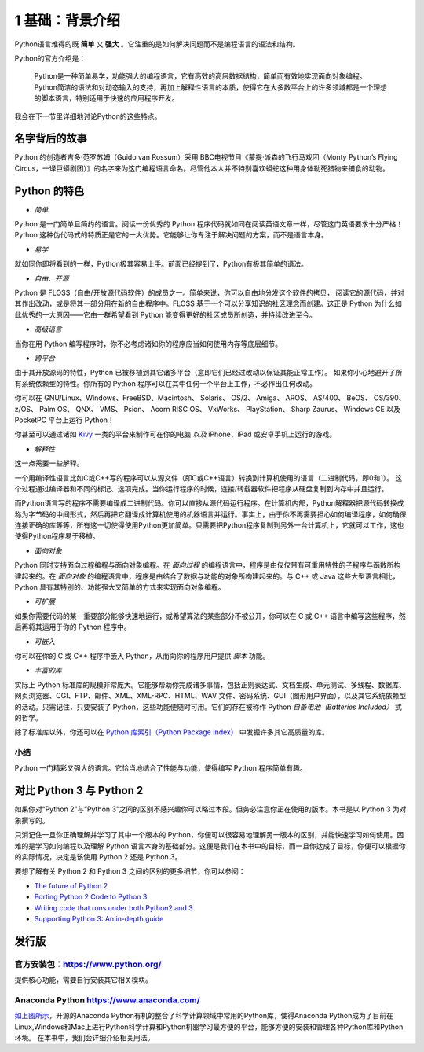 1 基础：背景介绍
================

Python语言难得的既 **简单** 又 **强大** 。它注重的是如何解决问题而不是编程语言的语法和结构。

Python的官方介绍是：

   Python是一种简单易学，功能强大的编程语言，它有高效的高层数据结构，简单而有效地实现面向对象编程。
   Python简洁的语法和对动态输入的支持，再加上解释性语言的本质，使得它在大多数平台上的许多领域都是一个理想的脚本语言，特别适用于快速的应用程序开发。

我会在下一节里详细地讨论Python的这些特点。

名字背后的故事
--------------

Python 的创造者吉多·范罗苏姆（Guido van Rossum）采用 BBC电视节目《蒙提·派森的飞行马戏团（Monty Python’s Flying Circus，一译巨蟒剧团）》的名字来为这门编程语言命名。尽管他本人并不特别喜欢蟒蛇这种用身体勒死猎物来捕食的动物。

Python 的特色
-------------

-  *简单*

Python 是一门简单且简约的语言。阅读一份优秀的 Python
程序代码就如同在阅读英语文章一样，尽管这门英语要求十分严格！Python
这种伪代码式的特质正是它的一大优势。它能够让你专注于解决问题的方案，而不是语言本身。

-  *易学*

就如同你即将看到的一样，Python极其容易上手。前面已经提到了，Python有极其简单的语法。

-  *自由、开源*

Python 是 FLOSS（自由/开放源代码软件）的成员之一。简单来说，你可以自由地分发这个软件的拷贝，
阅读它的源代码，并对其作出改动，或是将其一部分用在新的自由程序中。FLOSS
基于一个可以分享知识的社区理念而创建。这正是 Python 为什么如此优秀的一大原因——它由一群希望看到 Python
能变得更好的社区成员所创造，并持续改进至今。

-  *高级语言*

当你在用 Python 编写程序时，你不必考虑诸如你的程序应当如何使用内存等底层细节。

-  *跨平台*

由于其开放源码的特性，Python 已被移植到其它诸多平台（意即它们已经过改动以保证其能正常工作）。
如果你小心地避开了所有系统依赖型的特性。你所有的 Python 程序可以在其中任何一个平台上工作，不必作出任何改动。

你可以在 GNU/Linux、Windows、FreeBSD、Macintosh、 Solaris、 OS/2、
Amiga、 AROS、 AS/400、 BeOS、 OS/390、 z/OS、 Palm OS、 QNX、 VMS、
Psion、 Acorn RISC OS、 VxWorks、 PlayStation、 Sharp Zaurus、 Windows
CE 以及 PocketPC 平台上运行 Python！

你甚至可以通过诸如 `Kivy <http://kivy.org>`__ 一类的平台来制作可在你的电脑 *以及* iPhone、iPad 或安卓手机上运行的游戏。

-  *解释性*

这一点需要一些解释。

一个用编译性语言比如C或C++写的程序可以从源文件（即C或C++语言）转换到计算机使用的语言（二进制代码，即0和1）。
这个过程通过编译器和不同的标记、选项完成。当你运行程序的时候，连接/转载器软件把程序从硬盘复制到内存中并且运行。

而Python语言写的程序不需要编译成二进制代码。你可以直接从源代码运行程序。在计算机内部，Python解释器把源代码转换成称为字节码的中间形式，然后再把它翻译成计算机使用的机器语言并运行。事实上，由于你不再需要担心如何编译程序，如何确保连接正确的库等等，所有这一切使得使用Python更加简单。只需要把Python程序复制到另外一台计算机上，它就可以工作，这也使得Python程序易于移植。

-  *面向对象*

Python 同时支持面向过程编程与面向对象编程。在 *面向过程* 的编程语言中，程序是由仅仅带有可重用特性的子程序与函数所构建起来的。在
*面向对象* 的编程语言中，程序是由结合了数据与功能的对象所构建起来的。与 C++ 或 Java 这些大型语言相比，Python
具有其特别的、功能强大又简单的方式来实现面向对象编程。

-  *可扩展*

如果你需要代码的某一重要部分能够快速地运行，或希望算法的某些部分不被公开，你可以在 C 或 C++ 语言中编写这些程序，然后再将其运用于你的 Python 程序中。

-  *可嵌入*

你可以在你的 C 或 C++ 程序中嵌入 Python，从而向你的程序用户提供 *脚本* 功能。

-  *丰富的库*

实际上 Python 标准库的规模非常庞大。它能够帮助你完成诸多事情，包括正则表达式、文档生成、单元测试、多线程、数据库、网页浏览器、CGI、FTP、邮件、XML、XML-RPC、HTML、WAV
文件、密码系统、GUI（图形用户界面），以及其它系统依赖型的活动。只需记住，只要安装了 Python，这些功能便随时可用。它们的存在被称作 Python *自备电池（Batteries
Included）* 式的哲学。

除了标准库以外，你还可以在 `Python 库索引（Python Package Index） <http://pypi.python.org/pypi>`__ 中发掘许多其它高质量的库。

|image1|


小结
~~~~

Python 一门精彩又强大的语言。它恰当地结合了性能与功能，使得编写 Python 程序简单有趣。

对比 Python 3 与 Python 2
-------------------------

如果你对“Python 2”与“Python 3”之间的区别不感兴趣你可以略过本段。但务必注意你正在使用的版本。本书是以 Python 3 为对象撰写的。

只消记住一旦你正确理解并学习了其中一个版本的 Python，你便可以很容易地理解另一版本的区别，并能快速学习如何使用。困难的是学习如何编程以及理解
Python 语言本身的基础部分。这便是我们在本书中的目标，而一旦你达成了目标，你便可以根据你的实际情况，决定是该使用 Python 2 还是 Python 3。

要想了解有关 Python 2 和 Python 3 之间的区别的更多细节，你可以参阅：

-  `The future of Python 2 <http://lwn.net/Articles/547191/>`__
-  `Porting Python 2 Code to Python
   3 <https://docs.python.org/3/howto/pyporting.html>`__
-  `Writing code that runs under both Python2 and
   3 <https://wiki.python.org/moin/PortingToPy3k/BilingualQuickRef>`__
-  `Supporting Python 3: An in-depth
   guide <http://python3porting.com>`__

发行版
------

官方安装包：\ https://www.python.org/
~~~~~~~~~~~~~~~~~~~~~~~~~~~~~~~~~~~

提供核心功能，需要自行安装其它相关模块。

Anaconda Python  \ https://www.anaconda.com/
~~~~~~~~~~~~~~~

|image0|

`如上图所示 <https://www.anaconda.com/distribution/>`__\ ，开源的Anaconda Python有机的整合了科学计算领域中常用的Python库，使得Anaconda
Python成为了目前在Linux,Windows和Mac上进行Python科学计算和Python机器学习最方便的平台，能够方便的安装和管理各种Python库和Python环境。
在本书中，我们会详细介绍相关用法。



.. |image0| image:: ../pic/Anaconda.png
.. |image1| image:: ../pic/01/1_basic_background.png
